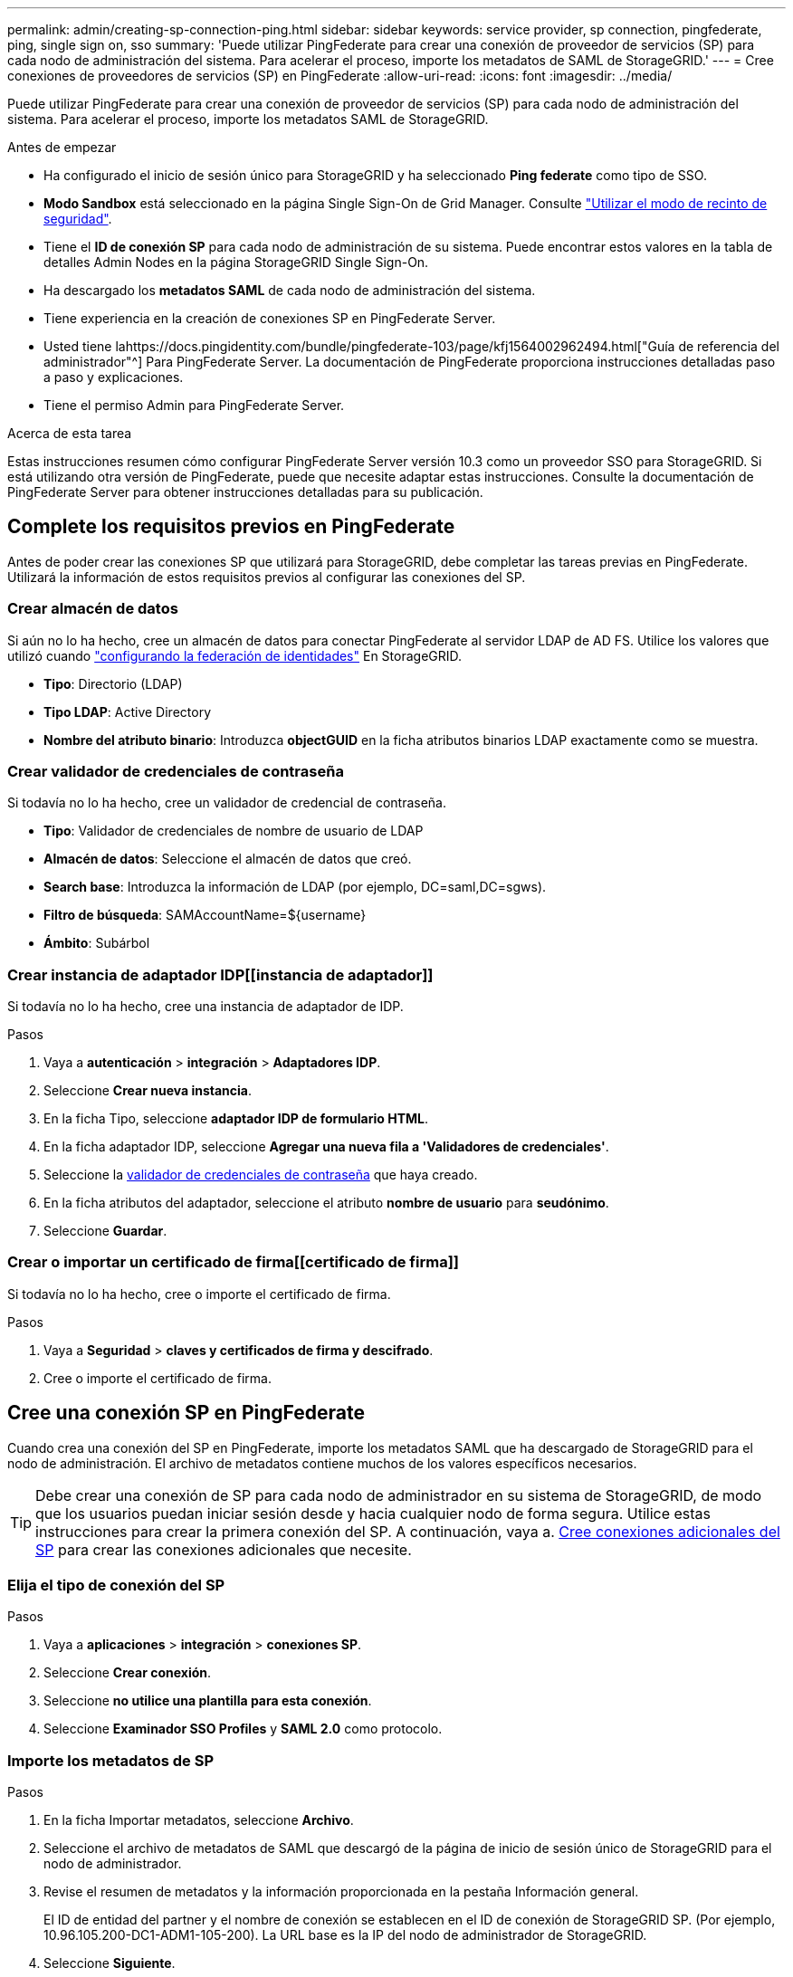 ---
permalink: admin/creating-sp-connection-ping.html 
sidebar: sidebar 
keywords: service provider, sp connection, pingfederate, ping, single sign on, sso 
summary: 'Puede utilizar PingFederate para crear una conexión de proveedor de servicios (SP) para cada nodo de administración del sistema. Para acelerar el proceso, importe los metadatos de SAML de StorageGRID.' 
---
= Cree conexiones de proveedores de servicios (SP) en PingFederate
:allow-uri-read: 
:icons: font
:imagesdir: ../media/


[role="lead"]
Puede utilizar PingFederate para crear una conexión de proveedor de servicios (SP) para cada nodo de administración del sistema. Para acelerar el proceso, importe los metadatos SAML de StorageGRID.

.Antes de empezar
* Ha configurado el inicio de sesión único para StorageGRID y ha seleccionado *Ping federate* como tipo de SSO.
* *Modo Sandbox* está seleccionado en la página Single Sign-On de Grid Manager. Consulte link:../admin/using-sandbox-mode.html["Utilizar el modo de recinto de seguridad"].
* Tiene el *ID de conexión SP* para cada nodo de administración de su sistema. Puede encontrar estos valores en la tabla de detalles Admin Nodes en la página StorageGRID Single Sign-On.
* Ha descargado los *metadatos SAML* de cada nodo de administración del sistema.
* Tiene experiencia en la creación de conexiones SP en PingFederate Server.
* Usted tiene lahttps://docs.pingidentity.com/bundle/pingfederate-103/page/kfj1564002962494.html["Guía de referencia del administrador"^] Para PingFederate Server. La documentación de PingFederate proporciona instrucciones detalladas paso a paso y explicaciones.
* Tiene el permiso Admin para PingFederate Server.


.Acerca de esta tarea
Estas instrucciones resumen cómo configurar PingFederate Server versión 10.3 como un proveedor SSO para StorageGRID. Si está utilizando otra versión de PingFederate, puede que necesite adaptar estas instrucciones. Consulte la documentación de PingFederate Server para obtener instrucciones detalladas para su publicación.



== Complete los requisitos previos en PingFederate

Antes de poder crear las conexiones SP que utilizará para StorageGRID, debe completar las tareas previas en PingFederate. Utilizará la información de estos requisitos previos al configurar las conexiones del SP.



=== Crear almacén de datos[[data-store]]

Si aún no lo ha hecho, cree un almacén de datos para conectar PingFederate al servidor LDAP de AD FS. Utilice los valores que utilizó cuando link:../admin/using-identity-federation.html["configurando la federación de identidades"] En StorageGRID.

* *Tipo*: Directorio (LDAP)
* *Tipo LDAP*: Active Directory
* *Nombre del atributo binario*: Introduzca *objectGUID* en la ficha atributos binarios LDAP exactamente como se muestra.




=== Crear validador de credenciales de contraseña[[password-validador]]

Si todavía no lo ha hecho, cree un validador de credencial de contraseña.

* *Tipo*: Validador de credenciales de nombre de usuario de LDAP
* *Almacén de datos*: Seleccione el almacén de datos que creó.
* *Search base*: Introduzca la información de LDAP (por ejemplo, DC=saml,DC=sgws).
* *Filtro de búsqueda*: SAMAccountName=${username}
* *Ámbito*: Subárbol




=== Crear instancia de adaptador IDP[[instancia de adaptador]]

Si todavía no lo ha hecho, cree una instancia de adaptador de IDP.

.Pasos
. Vaya a *autenticación* > *integración* > *Adaptadores IDP*.
. Seleccione *Crear nueva instancia*.
. En la ficha Tipo, seleccione *adaptador IDP de formulario HTML*.
. En la ficha adaptador IDP, seleccione *Agregar una nueva fila a 'Validadores de credenciales'*.
. Seleccione la <<password-validator,validador de credenciales de contraseña>> que haya creado.
. En la ficha atributos del adaptador, seleccione el atributo *nombre de usuario* para *seudónimo*.
. Seleccione *Guardar*.




=== Crear o importar un certificado de firma[[certificado de firma]]

Si todavía no lo ha hecho, cree o importe el certificado de firma.

.Pasos
. Vaya a *Seguridad* > *claves y certificados de firma y descifrado*.
. Cree o importe el certificado de firma.




== Cree una conexión SP en PingFederate

Cuando crea una conexión del SP en PingFederate, importe los metadatos SAML que ha descargado de StorageGRID para el nodo de administración. El archivo de metadatos contiene muchos de los valores específicos necesarios.


TIP: Debe crear una conexión de SP para cada nodo de administrador en su sistema de StorageGRID, de modo que los usuarios puedan iniciar sesión desde y hacia cualquier nodo de forma segura. Utilice estas instrucciones para crear la primera conexión del SP. A continuación, vaya a. <<Cree conexiones adicionales del SP>> para crear las conexiones adicionales que necesite.



=== Elija el tipo de conexión del SP

.Pasos
. Vaya a *aplicaciones* > *integración* > *conexiones SP*.
. Seleccione *Crear conexión*.
. Seleccione *no utilice una plantilla para esta conexión*.
. Seleccione *Examinador SSO Profiles* y *SAML 2.0* como protocolo.




=== Importe los metadatos de SP

.Pasos
. En la ficha Importar metadatos, seleccione *Archivo*.
. Seleccione el archivo de metadatos de SAML que descargó de la página de inicio de sesión único de StorageGRID para el nodo de administrador.
. Revise el resumen de metadatos y la información proporcionada en la pestaña Información general.
+
El ID de entidad del partner y el nombre de conexión se establecen en el ID de conexión de StorageGRID SP. (Por ejemplo, 10.96.105.200-DC1-ADM1-105-200). La URL base es la IP del nodo de administrador de StorageGRID.

. Seleccione *Siguiente*.




=== Configure el SSO del explorador IDP

.Pasos
. En la ficha SSO del explorador, seleccione *Configurar SSO del explorador*.
. En la ficha Perfiles de SAML, seleccione las opciones *SSO iniciado por el SP*, *SLO inicial de SP*, *SSO iniciado por IDP* y *SLO iniciado por IDP*.
. Seleccione *Siguiente*.
. En la ficha ciclo de vida de las aserción, no realice cambios.
. En la ficha creación de aserción, seleccione *Configurar creación de aserción*.
+
.. En la ficha asignación de identidades, seleccione *Estándar*.
.. En la ficha Contrato de atributo, utilice el formato *SAML_SUBJECT* como atributo Contract y el formato de nombre no especificado que se importó.


. Para extender el contrato, seleccione *Eliminar* para eliminar `urn:oid`, que no se utiliza.




=== Asigne la instancia del adaptador

.Pasos
. En la ficha asignación de origen de autenticación, seleccione *asignar nueva instancia de adaptador*.
. En la ficha instancias del adaptador, seleccione <<adapter-instance,instancia del adaptador>> que haya creado.
. En la ficha método de asignación, seleccione *recuperar atributos adicionales de un almacén de datos*.
. En la ficha origen del atributo y Búsqueda del usuario, seleccione *Agregar origen del atributo*.
. En la ficha almacén de datos, proporcione una descripción y seleccione <<data-store,almacén de datos>> usted agregó.
. En la ficha Búsqueda de directorios LDAP:
+
** Introduzca el *DN base*, que debe coincidir exactamente con el valor especificado en StorageGRID para el servidor LDAP.
** Para el ámbito de búsqueda, seleccione *Subtree*.
** Para la clase de objeto raíz, busque el atributo *objectGUID* y añádalo.


. En la ficha tipos de codificación de atributos binarios LDAP , seleccione *Base64* para el atributo *objectGUID* .
. En la ficha filtro LDAP, introduzca *sAMAccountName=${username}*.
. En la ficha cumplimiento de contrato de atributo, seleccione *LDAP (atributo)* en la lista desplegable origen y seleccione *objectGUID* en la lista desplegable valor.
. Revise y, a continuación, guarde el origen del atributo.
. En la ficha origen del atributo Failsave, seleccione *Anular la transacción SSO*.
. Revise el resumen y seleccione *hecho*.
. Seleccione *Listo*.




=== Configure los ajustes de protocolo

.Pasos
. En la ficha *Conexión SP* > *SSO del navegador* > *Configuración de protocolo*, seleccione *Configurar ajustes de protocolo*.
. En la ficha URL del servicio de consumidor de aserción , acepte los valores predeterminados que se importaron desde los metadatos SAML de StorageGRID (*POST* para el enlace y. `/api/saml-response` Para la URL del extremo).
. En la ficha direcciones URL del servicio SLO , acepte los valores predeterminados, que se importaron desde los metadatos SAML de StorageGRID (*REDIRECT* para el enlace y. `/api/saml-logout` Para la dirección URL del extremo.
. En la pestaña Enlaces SAML permitidos, desactive *ARTEFACTO* y *SOAP*. Sólo se requieren *POST* y *REDIRECT*.
. En la pestaña Política de firma, deje las casillas de verificación *Requerir que se firmen las solicitudes AUTHN* y *Siempre firmar afirmación* seleccionadas.
. En la ficha Directiva de cifrado, seleccione *Ninguno*.
. Revise el resumen y seleccione *hecho* para guardar la configuración del protocolo.
. Revise el resumen y seleccione *hecho* para guardar la configuración de SSO del explorador.




=== Configurar credenciales

.Pasos
. En la ficha Conexión SP, seleccione *credenciales*.
. En la ficha credenciales, seleccione *Configurar credenciales*.
. Seleccione la <<signing-certificate,certificado de firma>> ha creado o importado.
. Seleccione *Siguiente* para ir a *gestionar ajustes de verificación de firma*.
+
.. En la ficha Modelo de confianza, seleccione *sin anclar*.
.. En la pestaña Certificado de verificación de firma, revise la información de certificación de firma, que se importó de los metadatos SAML de StorageGRID.


. Revise las pantallas de resumen y seleccione *Guardar* para guardar la conexión SP.




=== Cree conexiones adicionales del SP

Puede copiar la primera conexión de SP para crear las conexiones de SP que necesita para cada nodo de administrador de su grid. Se cargan metadatos nuevos para cada copia.


NOTE: Las conexiones SP para diferentes nodos de administración utilizan valores idénticos, a excepción del ID de entidad del partner, la URL base, el ID de conexión, el nombre de conexión, la verificación de firma, Y URL de respuesta de SLO.

.Pasos
. Seleccione *Acción* > *Copiar* para crear una copia de la conexión SP inicial para cada nodo de administración adicional.
. Introduzca el ID de conexión y el nombre de conexión para la copia y seleccione *Guardar*.
. Elija el archivo de metadatos que corresponde al nodo de administración:
+
.. Seleccione *Acción* > *Actualizar con metadatos*.
.. Seleccione *elegir archivo* y cargue los metadatos.
.. Seleccione *Siguiente*.
.. Seleccione *Guardar*.


. Resuelva el error debido al atributo no utilizado:
+
.. Seleccione la nueva conexión.
.. Seleccione *Configurar SSO del explorador > Configurar creación de aserción > Contrato de atributo*.
.. Elimine la entrada para *urn:oid*.
.. Seleccione *Guardar*.



